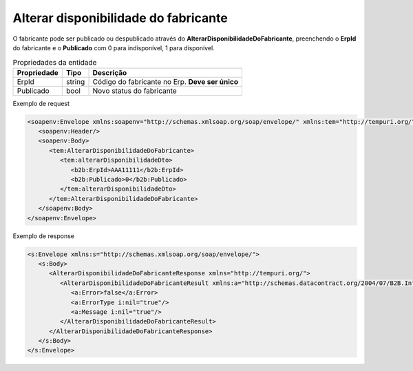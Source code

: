 Alterar disponibilidade do fabricante
=======
O fabricante pode ser publicado ou despublicado através do **AlterarDisponibilidadeDoFabricante**, preenchendo o **ErpId** do fabricante e o **Publicado** com 0 para indisponível, 1 para disponível.

.. list-table:: Propriedades da entidade
   :widths: auto
   :header-rows: 1

   * - Propriedade
     - Tipo
     - Descrição
   * - ErpId
     - string
     - Código do fabricante no Erp. **Deve ser único**
   * - Publicado
     - bool
     - Novo status do fabricante

Exemplo de request

.. code-block:: xml

  <soapenv:Envelope xmlns:soapenv="http://schemas.xmlsoap.org/soap/envelope/" xmlns:tem="http://tempuri.org/" xmlns:b2b="http://schemas.datacontract.org/2004/07/B2B.Integration.Webservices.Fabricantes.DTO">
     <soapenv:Header/>
     <soapenv:Body>
        <tem:AlterarDisponibilidadeDoFabricante>
           <tem:alterarDisponibilidadeDto>
              <b2b:ErpId>AAA11111</b2b:ErpId>
              <b2b:Publicado>0</b2b:Publicado>
           </tem:alterarDisponibilidadeDto>
        </tem:AlterarDisponibilidadeDoFabricante>
     </soapenv:Body>
  </soapenv:Envelope>

Exemplo de response

.. code-block:: xml

  <s:Envelope xmlns:s="http://schemas.xmlsoap.org/soap/envelope/">
     <s:Body>
        <AlterarDisponibilidadeDoFabricanteResponse xmlns="http://tempuri.org/">
           <AlterarDisponibilidadeDoFabricanteResult xmlns:a="http://schemas.datacontract.org/2004/07/B2B.Integration.Webservices" xmlns:i="http://www.w3.org/2001/XMLSchema-instance">
              <a:Error>false</a:Error>
              <a:ErrorType i:nil="true"/>
              <a:Message i:nil="true"/>
           </AlterarDisponibilidadeDoFabricanteResult>
        </AlterarDisponibilidadeDoFabricanteResponse>
     </s:Body>
  </s:Envelope>
